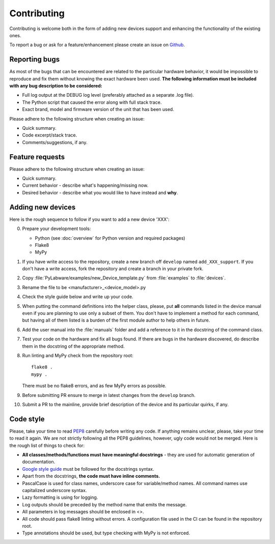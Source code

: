 Contributing
============

Contributing is welcome both in the form of adding new devices support and
enhancing the functionality of the existing ones.

To report a bug or ask for a feature/enhancement please create an issue
on `Github <https://link_to_github>`_.

.. todo:: Create issue templates

Reporting bugs
--------------

As most of the bugs that can be encountered are related to the particular
hardware behavior, it would be impossible to reproduce and fix them without
knowing the exact hardware been used. **The following information must be
included with any bug description to be considered:**

* Full log output at the DEBUG log level (preferably attached as a separate
  .log file).
* The Python script that caused the error along with full stack trace.
* Exact brand, model and firmware version of the unit that has been used.

Please adhere to the following structure when creating an issue:

* Quick summary.
* Code excerpt/stack trace.
* Comments/suggestions, if any.

Feature requests
----------------

Please adhere to the following structure when creating an issue:

* Quick summary.
* Current behavior - describe what's happening/missing now.
* Desired behavior - describe what you would like to have instead and **why**.

.. _add_new_device:

Adding new devices
------------------

Here is the rough sequence to follow if you want to add a new device 'XXX':

0. Prepare your development tools:

   * Python (see :doc:`overview` for Python version and required packages)
   * Flake8
   * MyPy
1. If you have write access to the repository, create a new branch off
   ``develop`` named ``add_XXX_support``. If you don't have a write access, fork
   the repository and create a branch in your private fork.
2. Copy :file:`PyLabware/examples/new_Device_template.py` from
   :file:`examples` to :file:`devices`.
3. Rename the file to be <manufacturer>_<device_model>.py
4. Check the style guide below and write up your code.
5. When putting the command definitions into the helper class, please, put
   **all** commands listed in the device manual even if you are planning to use
   only a subset of them. You don't have to implement a method for each command,
   but having all of them listed is a burden of the first module author to help
   others in future.
6. Add the user manual into the :file:`manuals` folder and add a
   reference to it in the docstring of the command class.
7. Test your code on the hardware and fix all bugs found. If there are bugs in
   the hardware discovered, do describe them in the docstring of the appropriate
   method.
8. Run linting and MyPy check from the repository root::

    flake8 .
    mypy .

   There must be no flake8 errors, and as few MyPy errors as possible.
9. Before submitting PR ensure to merge in latest changes from the ``develop``
   branch.
10. Submit a PR to the mainline, provide brief description of the device and
    its particular quirks, if any.



Code style
----------

Please, take your time to read `PEP8 <https://www.python.org/dev/peps/pep-0008/>`_
carefully before writing any code. If anything remains unclear, please, take
your time to read it again. We are not strictly following all the PEP8
guidelines, however, ugly code would not be merged. Here is the rough list of
things to check for:

* **All classes/methods/functions must have meaningful docstrings**
  - they are used for automatic generation of documentation.
* `Google style guide <http://google.github.io/styleguide/pyguide.html>`_
  must be followed for the docstrings syntax.
* Apart from the docstrings, **the code must have inline comments.**
* PascalCase is used for class names, underscore case for variable/method names.
  All command names use capitalized underscore syntax.
* Lazy formatting is using for logging.
* Log outputs should be preceded by the method name that emits the message.
* All parameters in log messages should be enclosed in <>.
* All code should pass flake8 linting without errors. A configuration file used
  in the CI can be found in the repository root.
* Type annotations should be used, but type checking with MyPy is not enforced.

